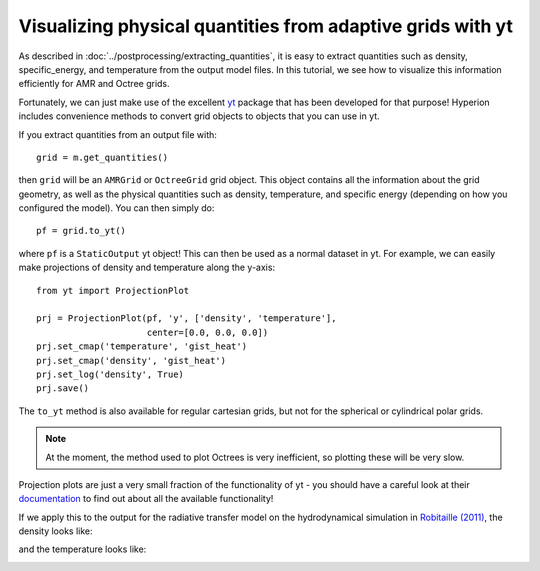 Visualizing physical quantities from adaptive grids with yt
===========================================================

As described in :doc:`../postprocessing/extracting_quantities`, it is
easy to extract quantities such as density, specific_energy, and
temperature from the output model files. In this tutorial, we see how to
visualize this information efficiently for AMR and Octree grids.

Fortunately, we can just make use of the excellent `yt
<http://yt-project.org/>`_ package that has been developed for that purpose!
Hyperion includes convenience methods to convert grid objects to objects that
you can use in yt.

If you extract quantities from an output file with::

    grid = m.get_quantities()

then ``grid`` will be an ``AMRGrid`` or ``OctreeGrid`` grid object. This
object contains all the information about the grid geometry, as well as the
physical quantities such as density, temperature, and specific energy
(depending on how you configured the model). You can then simply do::

    pf = grid.to_yt()

where ``pf`` is a ``StaticOutput`` yt object! This can then be used as a
normal dataset in yt. For example, we can easily make projections of density
and temperature along the y-axis::

    from yt import ProjectionPlot

    prj = ProjectionPlot(pf, 'y', ['density', 'temperature'], 
                         center=[0.0, 0.0, 0.0])
    prj.set_cmap('temperature', 'gist_heat')
    prj.set_cmap('density', 'gist_heat')
    prj.set_log('density', True)
    prj.save()

The ``to_yt`` method is also available for regular cartesian grids, but not
for the spherical or cylindrical polar grids.

.. note:: At the moment, the method used to plot Octrees is very
          inefficient, so plotting these will be very slow.

Projection plots are just a very small fraction of the functionality of yt -
you should have a careful look at their `documentation
<http://yt-project.org/doc/index.html>`_ to find out about all the available
functionality!

If we apply this to the output for the radiative transfer model on the
hydrodynamical simulation in `Robitaille (2011)
<http://dx.doi.org/10.1051/0004-6361/201117150>`_, the density looks like:

.. image:: images/hyperion_Projection_y_density.png
   :width: 500px
   :align: center

and the temperature looks like:

.. image:: images/hyperion_Projection_y_temperature.png
   :width: 500px
   :align: center
